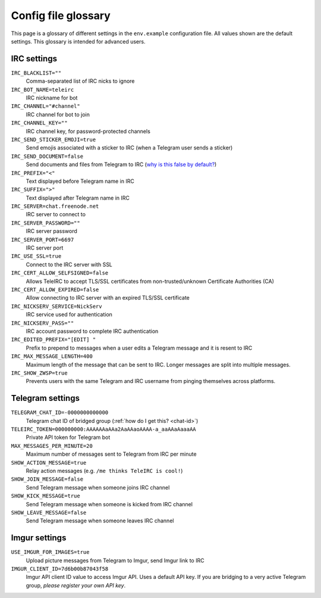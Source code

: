 ####################
Config file glossary
####################

This page is a glossary of different settings in the ``env.example`` configuration file.
All values shown are the default settings.
This glossary is intended for advanced users.


************
IRC settings
************

``IRC_BLACKLIST=""``
    Comma-separated list of IRC nicks to ignore

``IRC_BOT_NAME=teleirc``
    IRC nickname for bot

``IRC_CHANNEL="#channel"``
    IRC channel for bot to join

``IRC_CHANNEL_KEY=""``
    IRC channel key, for password-protected channels

``IRC_SEND_STICKER_EMOJI=true``
    Send emojis associated with a sticker to IRC (when a Telegram user sends a sticker)

``IRC_SEND_DOCUMENT=false``
    Send documents and files from Telegram to IRC (`why is this false by default? <https://github.com/RITlug/teleirc/issues/115>`_)

``IRC_PREFIX="<"``
    Text displayed before Telegram name in IRC

``IRC_SUFFIX=">"``
    Text displayed after Telegram name in IRC

``IRC_SERVER=chat.freenode.net``
    IRC server to connect to

``IRC_SERVER_PASSWORD=""``
    IRC server password

``IRC_SERVER_PORT=6697``
    IRC server port

``IRC_USE_SSL=true``
    Connect to the IRC server with SSL

``IRC_CERT_ALLOW_SELFSIGNED=false``
    Allows TeleIRC to accept TLS/SSL certificates from non-trusted/unknown Certificate Authorities (CA)

``IRC_CERT_ALLOW_EXPIRED=false``
    Allow connecting to IRC server with an expired TLS/SSL certificate

``IRC_NICKSERV_SERVICE=NickServ``
    IRC service used for authentication

``IRC_NICKSERV_PASS=""``
    IRC account password to complete IRC authentication

``IRC_EDITED_PREFIX="[EDIT] "``
    Prefix to prepend to messages when a user edits a Telegram message and it is resent to IRC

``IRC_MAX_MESSAGE_LENGTH=400``
    Maximum length of the message that can be sent to IRC.
    Longer messages are split into multiple messages.

``IRC_SHOW_ZWSP=true``
    Prevents users with the same Telegram and IRC username from pinging themselves across platforms.


*****************
Telegram settings
*****************

``TELEGRAM_CHAT_ID=-0000000000000``
    Telegram chat ID of bridged group (:ref:`how do I get this? <chat-id>`)

``TELEIRC_TOKEN=000000000:AAAAAAaAAa2AaAAaoAAAA-a_aaAAaAaaaAA``
    Private API token for Telegram bot

``MAX_MESSAGES_PER_MINUTE=20``
    Maximum number of messages sent to Telegram from IRC per minute

``SHOW_ACTION_MESSAGE=true``
    Relay action messages (e.g. ``/me thinks TeleIRC is cool!``)

``SHOW_JOIN_MESSAGE=false``
    Send Telegram message when someone joins IRC channel

``SHOW_KICK_MESSAGE=true``
    Send Telegram message when someone is kicked from IRC channel

``SHOW_LEAVE_MESSAGE=false``
    Send Telegram message when someone leaves IRC channel


**************
Imgur settings
**************

``USE_IMGUR_FOR_IMAGES=true``
    Upload picture messages from Telegram to Imgur, send Imgur link to IRC

``IMGUR_CLIENT_ID=7d6b00b87043f58``
    Imgur API client ID value to access Imgur API.
    Uses a default API key.
    If you are bridging to a very active Telegram group, *please register your own API key*.
